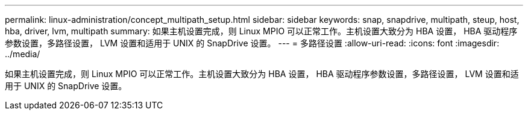 ---
permalink: linux-administration/concept_multipath_setup.html 
sidebar: sidebar 
keywords: snap, snapdrive, multipath, steup, host, hba, driver, lvm, multipath 
summary: 如果主机设置完成，则 Linux MPIO 可以正常工作。主机设置大致分为 HBA 设置， HBA 驱动程序参数设置，多路径设置， LVM 设置和适用于 UNIX 的 SnapDrive 设置。 
---
= 多路径设置
:allow-uri-read: 
:icons: font
:imagesdir: ../media/


[role="lead"]
如果主机设置完成，则 Linux MPIO 可以正常工作。主机设置大致分为 HBA 设置， HBA 驱动程序参数设置，多路径设置， LVM 设置和适用于 UNIX 的 SnapDrive 设置。
